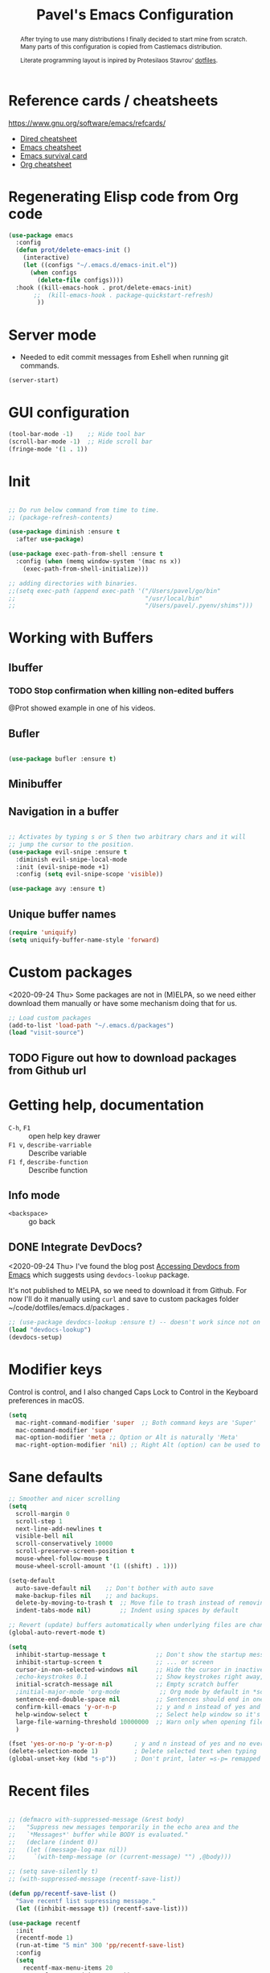 #+TITLE: Pavel's Emacs Configuration
#+CATEGORY: emacs
#+OPTIONS: toc:nil num:3 H:4 ^:nil pri:t
#+HTML_HEAD: <link rel="stylesheet" type="text/css" href="org.css"/>

#+begin_abstract
After trying to use many distributions I finally decided to start mine
from scratch. Many parts of this configuration is copied from
Castlemacs distribution.

Literate programming layout is inpired by Protesilaos Stavrou' [[https://gitlab.com/protesilaos/dotfiles/-/blob/master/emacs/.emacs.d/][dotfiles]].
#+end_abstract


#+TOC: headlines 2

* Reference cards / cheatsheets

https://www.gnu.org/software/emacs/refcards/

- [[https://www.gnu.org/software/emacs/refcards/pdf/dired-ref.pdf][Dired cheatsheet]]
- [[https://www.gnu.org/software/emacs/refcards/pdf/refcard.pdf][Emacs cheatsheet]]
- [[https://www.gnu.org/software/emacs/refcards/pdf/survival.pdf][Emacs survival card]]
- [[https://www.gnu.org/software/emacs/refcards/pdf/orgcard.pdf][Org cheatsheet]]

* Regenerating Elisp code from Org code
#+begin_src emacs-lisp
(use-package emacs
  :config
  (defun prot/delete-emacs-init ()
    (interactive)
    (let ((configs "~/.emacs.d/emacs-init.el"))
      (when configs
        (delete-file configs))))
  :hook ((kill-emacs-hook . prot/delete-emacs-init)
       ;;  (kill-emacs-hook . package-quickstart-refresh)
        ))
#+end_src

* Server mode
- Needed to edit commit messages from Eshell when running git commands.

#+begin_src emacs-lisp
  (server-start)
#+end_src
* GUI configuration
#+begin_src emacs-lisp
(tool-bar-mode -1)    ;; Hide tool bar
(scroll-bar-mode -1)  ;; Hide scroll bar
(fringe-mode '(1 . 1))
#+end_src

* Init
#+begin_src emacs-lisp

;; Do run below command from time to time.
;; (package-refresh-contents)

(use-package diminish :ensure t
  :after use-package)

(use-package exec-path-from-shell :ensure t
  :config (when (memq window-system '(mac ns x))
    (exec-path-from-shell-initialize)))

;; adding directories with binaries.
;;(setq exec-path (append exec-path '("/Users/pavel/go/bin"
;;                                    "/usr/local/bin"
;;                                    "/Users/pavel/.pyenv/shims")))
#+end_src

* Working with Buffers
** Ibuffer
*** TODO Stop confirmation when killing non-edited buffers
@Prot showed example in one of his videos.
** Bufler
#+begin_src emacs-lisp

(use-package bufler :ensure t)

#+end_src

** Minibuffer

** Navigation in a buffer
#+begin_src emacs-lisp

;; Activates by typing s or S then two arbitrary chars and it will
;; jump the cursor to the position.
(use-package evil-snipe :ensure t
  :diminish evil-snipe-local-mode
  :init (evil-snipe-mode +1)
  :config (setq evil-snipe-scope 'visible))

(use-package avy :ensure t)
#+end_src

** Unique buffer names

#+begin_src emacs-lisp
(require 'uniquify)
(setq uniquify-buffer-name-style 'forward)
#+end_src

* Custom packages
<2020-09-24 Thu>
Some packages are not in (M)ELPA, so we need either download them manually
or have some mechanism doing that for us.

#+begin_src  emacs-lisp
;; Load custom packages
(add-to-list 'load-path "~/.emacs.d/packages")
(load "visit-source")
#+end_src

** TODO Figure out how to download packages from Github url

* Getting help, documentation
- =C-h=, =F1= :: open help key drawer
- =F1 v=, =describe-varriable= :: Describe variable
- =F1 f=, =describe-function= :: Describe function

** Info mode
- =<backspace>= :: go back

** DONE Integrate DevDocs?
CLOSED: [2020-09-24 Thu 11:51]
:PROPERTIES:
:CREATED:  [2020-09-24 Thu 09:53]
:END:
:LOGBOOK:
CLOCK: [2020-09-24 Thu 09:15]--[2020-09-24 Thu 10:15] =>  1:00
:END:
<2020-09-24 Thu>
I've found the blog post [[https://scripter.co/accessing-devdocs-from-emacs/][Accessing Devdocs from Emacs]] which suggests
using =devdocs-lookup= package.

It's not published to MELPA, so we need to download it from Github. For now I'll do it manually using =curl=
and save to custom packages folder ~/code/dotfiles/emacs.d/packages .

#+begin_src emacs-lisp
;; (use-package devdocs-lookup :ensure t) -- doesn't work since not on MELPA
(load "devdocs-lookup")
(devdocs-setup)
#+end_src

* Modifier keys
Control is control, and I also changed Caps Lock to Control in the
Keyboard preferences in macOS.

#+begin_src emacs-lisp
(setq
  mac-right-command-modifier 'super  ;; Both command keys are 'Super'
  mac-command-modifier 'super
  mac-option-modifier 'meta ;; Option or Alt is naturally 'Meta'
  mac-right-option-modifier 'nil) ;; Right Alt (option) can be used to enter symbols like em dashes '—' and euros '€' and stuff.

#+end_src

* Sane defaults

#+begin_src emacs-lisp
;; Smoother and nicer scrolling
(setq
  scroll-margin 0
  scroll-step 1
  next-line-add-newlines t
  visible-bell nil
  scroll-conservatively 10000
  scroll-preserve-screen-position t
  mouse-wheel-follow-mouse t
  mouse-wheel-scroll-amount '(1 ((shift) . 1)))

(setq-default
  auto-save-default nil    ;; Don't bother with auto save
  make-backup-files nil    ;; and backups.
  delete-by-moving-to-trash t  ;; Move file to trash instead of removing.
  indent-tabs-mode nil)        ;; Indent using spaces by default

;; Revert (update) buffers automatically when underlying files are changed externally.
(global-auto-revert-mode t)

(setq
  inhibit-startup-message t              ;; Don't show the startup message...
  inhibit-startup-screen t               ;; ... or screen
  cursor-in-non-selected-windows nil     ;; Hide the cursor in inactive windows
  ;echo-keystrokes 0.1                   ;; Show keystrokes right away, don't show the message in the scratch buffer
  initial-scratch-message nil            ;; Empty scratch buffer
  ;initial-major-mode 'org-mode           ;; Org mode by default in *scratch* buffer
  sentence-end-double-space nil          ;; Sentences should end in one space
  confirm-kill-emacs 'y-or-n-p           ;; y and n instead of yes and no when quitting
  help-window-select t                   ;; Select help window so it's easy to quit it with 'q'
  large-file-warning-threshold 10000000  ;; Warn only when opening files bigger than 10MB
  )

(fset 'yes-or-no-p 'y-or-n-p)      ; y and n instead of yes and no everywhere else
(delete-selection-mode 1)          ; Delete selected text when typing
(global-unset-key (kbd "s-p"))     ; Don't print, later =s-p= remapped to open files in the project

#+end_src

* Recent files
#+begin_src emacs-lisp

;; (defmacro with-suppressed-message (&rest body)
;;   "Suppress new messages temporarily in the echo area and the
;;   `*Messages*' buffer while BODY is evaluated."
;;   (declare (indent 0))
;;   (let ((message-log-max nil))
;;     `(with-temp-message (or (current-message) "") ,@body)))

;; (setq save-silently t)
;; (with-suppressed-message (recentf-save-list))

(defun pp/recentf-save-list ()
  "Save recentf list supressing message."
  (let ((inhibit-message t)) (recentf-save-list)))

(use-package recentf
  :init
  (recentf-mode 1)
  (run-at-time "5 min" 300 'pp/recentf-save-list)
  :config
  (setq
    recentf-max-menu-items 20
    recentf-max-saved-items 1000))
#+end_src

** Opening files
I use =pp/visit-or-open= function, bound to =s-o= globally.

#+begin_src emacs-lisp
(defun pp/visit-or-open ()
  "Try to 'visit-source', if fail, then fallback to 'find-file'."
  (interactive)
  (or
    (visit-source)
    (counsel-find-file)))
#+end_src

*** TODO Remove trailing dot from text under cursor before trying to =visit-source=

Acceptance: having cursor above ~/repos/dotfiles/emacs.d/packages.
should open the folder in Dired.

Maybe also don't take into account other Org-related markup, like
=./filename.txt=.

* Working with lists and hash-maps
#+begin_src emacs-lisp
(use-package dash :ensure t)
#+end_src

* Clipboard / Copy / Yank / Paste / Delete
<2020-11-22 Sun>

Shortcuts:

- =C-y= :: yank – paste from Emacs' clipboard


#+begin_src emacs-lisp
;; We need Emacs kill ring and system clipboard to be
;; independent. Simpleclip is the solution to that.
(use-package simpleclip :ensure t
  :init (simpleclip-mode 1))

(defun pp/copy-file-name-to-clipboard ()
  "Copy the current buffer file name to the clipboard."
  (interactive)
  (let ((filename (if (equal major-mode 'dired-mode)
                      default-directory
                      (file-name-nondirectory (buffer-file-name)))))
    (when filename
      (simpleclip-set-contents filename)
      (message "Copied buffer file name '%s' to the clipboard." filename))))

(defun pp/copy-file-path-to-clipboard ()
  "Copy the current buffer file path to the clipboard."
  (interactive)
  (let ((filepath (if (equal major-mode 'dired-mode)
                      default-directory
                      (buffer-file-name))))
    (when filepath
      (simpleclip-set-contents filepath)
      (message "Copied buffer file path '%s' to the clipboard." filepath))))
#+end_src

* Calendar

https://www.emacswiki.org/emacs/CalendarLocalization

#+begin_src emacs-lisp

(setq calendar-week-start-day 1)

#+end_src

* Working with text
** Google Translate
<2020-11-19 Thu>
- =go-translate= - for translating word under cursor (with prompt)
- =C-n=, =C-p= - to change language sequences when prompted
#+begin_src emacs-lisp
(use-package go-translate :ensure t
  :config
  (setq go-translate-local-language "en"
        go-translate-target-language "ru"
        go-translate-extra-directions '(("nl" . "en"))))
#+end_src

** Text Editing
- =fill-paragraph=, =M-q= - wraps long-lined paragraph at 80 points
- =transpose-word=, =M-t= - moves word under cursor to the right,
  respecting non-word symbolñs

#+begin_src emacs-lisp

;; Expand-region allows to gradually expand selection inside words,
;; sentences, expressions, etc.
(use-package expand-region :ensure t)

;; Move-text lines around with meta-up/down.
(use-package move-text :ensure t)

;; Wrap text, surround text, surround quotes.
(use-package wrap-region :ensure t)
#+end_src

** Join lines
<2020-09-24 Thu>

Usually I just use =J= (=evil-join=), but if I need to wrap each line into quote,
this is the helper function.

#+begin_src emacs-lisp
(defun pp/arrayify (start end quote)
  "Join lines from START to END, surrounding each line with QUOTE.

Source: https://news.ycombinator.com/item?id=22131815"
  (interactive "r\nMQuote: ")
  (let ((insertion
         (mapconcat
          (lambda (x) (format "%s%s%s" quote x quote))
          (split-string (buffer-substring start end)) ", ")))
    (delete-region start end)
    (insert insertion)))
#+end_src

** Wrap lines on a screen, visual line mode

#+begin_example
(visual-line-mode 1)
#+end_example

* File management / Dired                                             :Dired:

[[https://www.gnu.org/software/emacs/refcards/pdf/dired-ref.pdf][Cheatsheet]]

#+begin_src emacs-lisp
(defun pp/dired-sidebar-view-file ()
  "Open file under cursor then switch back to dired-sidebar."
  (interactive)
  (dired-sidebar-find-file)
  (dired-sidebar-jump-to-sidebar))

(defun pp/dired-hook ()
  "Hook for 'dired'."
  (all-the-icons-dired-mode)
  (unless (file-remote-p default-directory)
    (auto-revert-mode)))

(use-package dired-single :ensure t)

(use-package dired
  :init
    (put 'dired-find-alternate-file 'disabled nil)
  :hook (dired-mode-hook . pp/dired-hook)
  :bind (:map dired-mode-map
              (("RET" . dired-single-buffer)
               ("DEL" . dired-single-up-directory)
               ("s" . evil-snipe-s)
               ("S" . evil-snipe-S))))

(use-package dired-sidebar :ensure t
  :commands dired-sidebar-toggle-sidebar)

(use-package all-the-icons-dired :ensure t
  :diminish)

(use-package treemacs :ensure t)


;; Delete trailing spaces and add new line in the end of a file on save.
(add-hook 'before-save-hook 'delete-trailing-whitespace)
(setq require-final-newline t)
#+end_src

* Undo and redo
#+begin_src emacs-lisp
;; Linear undo and redo.
(use-package undo-tree :ensure t
  :diminish undo-tree-mode
  :init
  (progn
    (global-undo-tree-mode)
    (setq undo-tree-history-directory-alist '(("." . "~/.emacs.d/tmp/undo"))
          undo-tree-auto-save-history nil
          undo-tree-visualizer-timestamps t
          undo-tree-visualizer-diff t
          undo-tree-limit 1000000)
    (setq-default undo-limit 1000000)))

#+end_src

* Visuals
#+begin_src emacs-lisp
(use-package highlight-indent-guides :ensure t
  :config
  (setq highlight-indent-guides-method 'character))

(global-hl-line-mode -1)

(use-package all-the-icons :ensure t)
#+end_src

* Automatic Dark Mode in macOS

#+begin_src emacs-lisp
;; ;; emacs-mac-port does have this built-in.
;; ;; emacs-plus doesn't, so as a workaround there's a package 'auto-dark-emacs.el
;; ;; doing this.
;; (if (and (version<= "27.0" emacs-version)
;;       (version< emacs-version "28.0"))
;;     (require 'auto-dark-emacs))
#+end_src

* Mode line, mode-line, Status Bar
[[http://ergoemacs.org/emacs/modernization_mode_line.html][Xah Lee's post on Mode line.]]

#+begin_src emacs-lisp
;; (use-package smart-mode-line :ensure t
;;   :config
;;   (setq sml/theme 'light
;;         sml/name-width 40
;;         sml/mode-width 'full
;;         sml/no-confirm-load-theme t
;;         sml/not-modified-char " "
;;         sml/numbers-separator "")
;;   (add-to-list 'sml/replacer-regexp-list '("^~/go/src/github.com/FindHotel/" ":GoFH:") t)
;;   (add-to-list 'sml/replacer-regexp-list '("^~/repos/dotfiles/emacs.d/" ":ED:") t)
;;   (sml/setup))

;; (use-package mood-line
;;   :config
;;     (mood-line-mode 1))

;; (use-package doom-modeline
;;   :ensure t
;;   :init (doom-modeline-mode 1)
;;   :config
;;   (setq doom-modeline-minor-modes nil
;;         doom-modeline-height 0 ;; uses actual height of chars
;;         doom-modeline-bar-width 1
;;         doom-modeline-enable-word-count t
;;         doom-modeline-buffer-encoding nil))

;; (use-package ns-auto-titlebar
;;  :config
 ;;   (when (eq system-type 'darwin) (ns-auto-titlebar-mode)))

;; Hide minor modes from modeline.
(use-package rich-minority :ensure t
  :config
    (add-to-list 'rm-blacklist " $") ;; rich-minority itself
    (add-to-list 'rm-blacklist " WE")
    (add-to-list 'rm-blacklist " Ind")  ;; org-indent-mode
    (add-to-list 'rm-blacklist " ElDoc") ;; Emacs Lisp documentation
    (add-to-list 'rm-blacklist " fix")  ;; eslintd-fix-mode
    (rich-minority-mode))

(setq-default echo-bell-background "Gray")
(load "echo-bell")
(echo-bell-mode)

#+end_src

#+begin_example emacs-lisp

(message mode-name)

(message mode-line-modes)

#+end_example

*** TODO mode-line resets when locally
For some reason mode-line turns to contain only buffer name
after some time, probably some package/mode sets it.
The example below resets it to default original value.

I was suspecting that this happens when I open a Go file, probably
something with go-mode-hook.

Can't reproduce on a fresh opened Emacs.

Now I suspect eglot.

#+begin_example emacs-lisp
(describe-variable 'mode-line-format)

(setq-default mode-line-format
  '("%e" mode-line-front-space
    mode-line-mule-info mode-line-client mode-line-modified
    mode-line-remote mode-line-frame-identification
    mode-line-buffer-identification " " mode-line-position
    evil-mode-line-tag (vc-mode vc-mode)
    "  " mode-line-modes mode-line-misc-info mode-line-end-spaces))
#+end_example

#+begin_src emacs-lisp
(defun pp/reset-mode-line-format ()
  (interactive)
  (kill-local-variable 'mode-line-format))

(defun pp/toggle-hide-mode-line ()
  "Toggle mode-line visibility in current buffer.
Source: https://gist.github.com/rnkn/a522429ed7e784ae091b8760f416ecf8"
  (interactive)
  (if mode-line-format
      (setq-local mode-line-format nil)
    (kill-local-variable 'mode-line-format)))
#+end_src

* Font
#+begin_src emacs-lisp
(defun pp/set-font (font size)
  "Use FONT with SIZE if it's present in the system."
 (when (member font (font-family-list))
  (set-face-attribute 'default nil :font (format "%s %d" font size))))

;; (pp/set-font "JetBrains Mono" 12)
(pp/set-font "PragmataPro" 14)
#+end_src

* Color themes
#+begin_src emacs-lisp
(defun pp/disable-all-themes ()
  "Disable all custom enabled themes.
Found on http://www.greghendershott.com/2017/02/emacs-themes.html."
  (interactive)
  (mapc #'disable-theme custom-enabled-themes))

(defun pp/load-theme (theme)
  "Load THEME as current theme."
  (interactive "stheme: ")
  (pp/disable-all-themes)
  (load-theme theme t)
  (pp/set-font "PragmataPro" 14))

(setq-default line-spacing 2)

;; (use-package ayu-theme)
;; (use-package solarized-theme)
;; (use-package doom-themes)
;; (use-package ample-theme)
;; (use-package quasi-monochrome-theme)
;; (use-package monochrome-theme)
;; (use-package modus-operandi-theme :ensure t)
;; (use-package modus-vivendi-theme :ensure t)
;; (use-package faff-theme :ensure t)

;; 256 colors in term
(use-package eterm-256color
  :hook (term-mode-hook . eterm-256color-mode))

(blink-cursor-mode 0) ;; disable blinking cursor
#+end_src

#+begin_example emacs-lisp
;; light themes
(pp/load-theme 'leuven)
(pp/load-theme 'tsdh-light)
(pp/load-theme 'monochrome-bright)
(progn
  (setq modus-operandi-theme-no-mixed-fonts t)
  (pp/load-theme 'modus-operandi))
(pp/load-theme 'whiteboard)

;; sepia themes
(pp/load-theme 'faff)

;; dark themes
(pp/load-theme 'ayu-dark) ;; favourite dark theme
(pp/load-theme 'wombat)
(pp/load-theme 'tsdh-dark)
(pp/load-theme 'ayu-grey)
(pp/load-theme 'monochrome)
(pp/load-theme 'quasi-monochrome)
(progn
  (setq modus-vivendi-theme-no-mixed-fonts t)
  (pp/load-theme 'modus-vivendi))
(pp/load-theme 'ample)
(pp/load-theme 'ample-flat)
#+end_example

#+begin_example emacs-lisp
(setq-default header-line-format
              (list
               "  "
               '(:eval (let ((name (buffer-name)))
                         (cond ((not buffer-file-truename)
                                (propertize name 'face 'bold))
                               ((equal name (file-name-nondirectory buffer-file-truename))
                                (concat (propertize
                                         (f-filename buffer-file-truename)
                                         'face 'bold)
                                        " "
                                        (f-dirname buffer-file-truename)
                                        "/…"))
                               (t
                                (concat (propertize name 'face 'bold)
                                        " "
                                        buffer-file-truename)))))

               ;; Right aligned
               '(:eval (let* ((right-text (format-mode-line mode-name)))
                         (concat (propertize
                                  " " 'display
                                  `((space :align-to (- (+ right right-fringe right-margin)
                                                        ,(+ 3 (string-width right-text))))))
                                 right-text)))))
#+end_example
* Line numbers
#+begin_src emacs-lisp

(defun pp/line-numbers-on ()
  "Turn on showing line numbers."
  (interactive)
  (setq display-line-numbers 'relative))

(defun pp/line-numbers-off ()
  "Turn on showing line numbers."
  (interactive)
  (setq display-line-numbers nil))

(add-hook 'text-mode-hook #'pp/line-numbers-on)
(add-hook 'prog-mode-hook #'pp/line-numbers-on)
(add-hook 'org-mode-hook #'pp/line-numbers-off)
#+end_src

* Keybindings
#+begin_src emacs-lisp

;; Use ESC as universal get me out of here command
(define-key key-translation-map (kbd "ESC") (kbd "C-g"))

(use-package which-key :ensure t
  :diminish which-key-mode
  :config
    (which-key-mode)
    (which-key-setup-side-window-bottom)
    ;;(which-key-setup-side-window-right-bottom)
    (setq which-key-sort-order 'which-key-key-order-alpha
          which-key-idle-delay 0.5))
#+end_src

** General, package for setting keybindings
#+begin_src emacs-lisp
(use-package general :ensure t)

(general-define-key
  ;;"<tab>" 'org-cycle
  "s-s" 'save-buffer
  "s-S" 'write-file              ;; save as
  "s-a" 'mark-whole-buffer       ;; select all
  "s-z" 'undo-tree-undo
  "s-Z" 'undo-tree-redo
  "s-;" 'comment-line
  "s-." 'company-complete
  ;; windows
  "s-1" 'delete-other-windows
  "s-2" 'split-window-below
  "s-3" 'split-window-right
  "s-w" 'delete-window
  ;; going around
  "s-j" 'previous-buffer
  "s-k" 'next-buffer
  "s-b" 'ivy-switch-buffer
  "s-n" 'switch-to-buffer
  "s-t" 'eshell
  "C-s-b" 'ivy-resume  ;; Ctrl+Cmd+B resume whatever Ivy was doing
  "C-s" 'swiper-isearch   ;; Replace ISearch
  "C-;" 'avy-goto-word-1
  ;; smartparens
  "<s-down>" 'sp-down-sexp
  "<s-up>" 'sp-up-sexp
  ;; magit
  "s-g" 'magit-status
  ;; counsel
  "M-x" 'counsel-M-x
  "s-o" 'pp/visit-or-open
  "C-x C-o" 'counsel-find-file
  "s-r" 'counsel-recentf  ; search recently edited files
  ;; projectile
  "s-p" 'project-find-file
  "s-f" 'counsel-projectile-rg ;; fuzzy search in the current project
  ; "C-s-p" 'projectile-command-map ; never used it so turned off
  ;; function keys
  "<f5>" 'deadgrep
  "<f6>" 'flymake-show-diagnostics-buffer
  "<f8>" 'dired-sidebar-toggle-sidebar
  ;; text manipulation
  "s-'" 'er/expand-region
  "s-\"" 'er/contract-region
  "<M-up>" 'move-text-up
  "<M-down>" 'move-text-down)

(general-define-key
 :states '(normal)
 "C-k" 'evil-scroll-up
 "C-j" 'evil-scroll-down
 "*" 'swiper-thing-at-point)

(general-define-key :states '(normal) :prefix "SPC"
  "SPC" 'counsel-M-x
  "1" 'pp/switch-to-scratch-buffer
  "2" 'lispy-arglist-inline
  "a" 'org-agenda
  "," 'org-insert-structure-template
  "[" 'flymake-goto-previous-error
  "]" 'flymake-goto-next-error
  "d" 'counsel-projectile-find-dir
  "j" 'dired-jump
  "k" 'kill-this-buffer
  "n" 'deft ; mnemonics - notes
  "p" 'counsel-projectile-switch-project
  "h" 'highlight-symbol ; mnemonics - highlight
  "l" 'lispy-mode
  "w" 'visual-line-mode
  "t" 'projectile-test-project)

(general-define-key :states '(visual)
 "SPC" 'er/expand-region
 "DEL" 'er/contract-region)

(general-define-key :states '(insert)
  "C-a" 'beginning-of-line
  "C-e" 'end-of-line
  "C-n" 'next-line
  "C-p" 'previous-line)
#+end_src

** Commenting/uncommenting

- =M-;=, =comment-dwim= :: in Command mode will add comment to the end of line, in Visual mode will comment the whole line
- =C-x C-;=, =s-;=, =comment-line= :: will comment the whole line, but works strange in Org Babel

Good description in http://ergoemacs.org/misc/emacs_comment-line_vs_comment-dwim.html.

* Moving around
** Evil
#+begin_src emacs-lisp
(use-package evil
  ;; :init (setq evil-want-C-u-scroll t)  ;; I'm using C-u as universal argument instead.
  :config
  (evil-set-undo-system 'undo-tree) ;; Evil made undo-tree optional, I'm setting it back here. Source: https://github.com/syl20bnr/spacemacs/issues/14036
  (evil-mode 1))

(use-package evil-surround :ensure t
  :config
  (global-evil-surround-mode 1))
#+end_src

- [[https://wikemacs.org/index.php/Evil#Enter_an_emacs_mode_in_a_given_state][Enter an Emacs mode in a given state]]

** Xah Fly Keys
#+begin_src emacs-lisp
(use-package xah-fly-keys
  :commands xah-fly-keys
  :config
    ;; (xah-fly-keys 1)
    (xah-fly-keys-set-layout 'qwerty))
#+end_src

** Moving back
#+begin_src emacs-lisp
(use-package goto-last-change
  :ensure
  :bind ("<s-backspace>" . goto-last-change))
#+end_src
* Window management
#+begin_src emacs-lisp
(setq
   split-height-threshold 80
   split-width-threshold 160)
#+end_src

* Project management
#+begin_src emacs-lisp
(use-package projectile :ensure t
  :config
    (setq projectile-git-submodule-command "")
    (setq projectile-mode-line-function '(lambda () (format " #%s" (projectile-project-name))))
    (projectile-mode +1))
#+end_src

* Ivy, a generic completion mechanism
#+begin_src emacs-lisp
(use-package ivy :ensure t
  :diminish (ivy-mode . "")  ;; don't show Ivy in minor mode list
  :init (ivy-mode 1)
  :config (setq
           ivy-use-virtual-buffers t ;; show bookmarks and recent files in buffer list
           ivy-count-format "%d/%d "
    enable-recursive-minibuffers t))

;; Turns Ivy a bit more friendly by adding information to ivy buffers,
;; e.g. description of commands in M-x, meta info when switching
;; buffers, etc.
(use-package ivy-rich :ensure t
  :init (ivy-rich-mode 1)
  :config (setq ivy-rich-path-style 'abbrev)) ;; replace “/home/username” with “~”
#+end_src

** TODO Home directory abbreviation doesn't work with =councel-recentf=
<2020-11-20 Fri>

* Swiper, an Ivy-enhanced alternative to isearch
#+begin_src emacs-lisp
(use-package swiper :ensure t)
#+end_src

* Counsel, a collection of Ivy-enhanced versions of common commands

#+begin_src emacs-lisp
(use-package counsel :ensure t)

;; Integrate Projectile with Counsel
(use-package counsel-projectile :ensure t
  :init (counsel-projectile-mode 1)
  :config (setq projectile-completion-system 'ivy)) ;; Use Ivy in Projectile
#+end_src

Counsel [[https://www.reddit.com/r/emacs/comments/ar4yxd/is_there_a_way_to_make_counselmx_remember_last/egl1xw3/][uses]] =smex= for showing recently used interactive functions in
=counsel-M-x=.

#+begin_src emacs-lisp
(use-package smex :ensure t
  :after counsel)
#+end_src


These were bindings for counsel, but I never used those hence removed.
#+begin_example emacs-lisp
:bind
  (("M-y" . counsel-yank-pop)
   :map ivy-minibuffer-map
   ("M-y" . ivy-next-line))
#+end_example

* git, version control system
#+begin_src emacs-lisp
(use-package magit :ensure t
  :hook (magit-mode-hook . turn-off-evil-snipe-override-mode))

(use-package forge :ensure t
  :after magit)

(use-package ghub :ensure t
  :after magit)

(use-package git-gutter :ensure t
  :diminish
  :init (global-git-gutter-mode 't)
  :config
    (custom-set-variables
      '(git-gutter:modified-sign "~") ;; two space
      '(git-gutter:added-sign "+")    ;; multiple character is OK
      '(git-gutter:deleted-sign "-"))
    (set-face-background 'git-gutter:modified "purple")   ;; background color
    (set-face-background 'git-gutter:added "green")
    (set-face-background 'git-gutter:deleted "red")
    (set-face-foreground 'git-gutter:added "white")
    (set-face-foreground 'git-gutter:deleted "white"))
#+end_src

#+begin_example emacs-lisp
(forge-pull)
(ghub-request "GET" "/user")
#+end_example

* Code completion
#+begin_src emacs-lisp
(use-package company :ensure t
  :diminish
  :hook (prog-mode-hook . company-mode))
#+end_src

* Org-mode                                                          :OrgMode:
- [[https://www.gnu.org/software/emacs/refcards/pdf/orgcard.pdf][Org cheatsheet]]

Useful keybindings:
- =C-c C-l=, =org-insert-link= :: if on url - uses it and prompts for description. [[https://orgmode.org/manual/Handling-Links.html#Handling-Links][Docs]]

#+begin_example emacs-lisp
(describe-variable 'org-version)
#+end_example

#+begin_src emacs-lisp
(use-package org
  :config
  (setq
   org-startup-indented t
   org-src-tab-acts-natively t
   org-src-preserve-indentation t
   org-src-fontify-natively t
   org-log-into-drawer t
   org-log-done 'time
   org-support-shift-select t
   org-directory "~/Documents/Notes"
   org-agenda-files '("~/Documents/Notes/pavel.org"
                      "~/.emacs.d/emacs-init.org"
                      "~/Documents/Projects/Blog/Clojure.org"
                      "~/code/fh/search-api/README.org"
                      "~/code/fh/hotel-explorer/README.org"
                      "~/Documents/FindHotel/fh.org")))

(use-package org-bullets :ensure t
  :hook (org-mode-hook . org-bullets-mode))

#+end_src


** Org-babel, Babel, Org Babel                                    :OrgBabel:



For literate programming in Org-mode files.

- =<s-TAB= :: start source block
- =<e-TAB= :: start example block
- =C-c C-c= :: execute block
- =C-c '= :: edit this block in a separate buffer

#+begin_src emacs-lisp
(org-babel-do-load-languages
 'org-babel-load-languages
 '((clojure . t)
   (emacs-lisp . t)
   (shell . t)
   (calc . t)))
#+end_src

<2020-11-23 Mon>

Babel enables literate programming in Org Mode.

#+begin_src emacs-lisp
(setq-default org-confirm-babel-evaluate nil)

(org-babel-do-load-languages
 'org-babel-load-languages
 '((restclient . t)))
#+end_src

*** TODO Setup org-mode-babel for sql files
- Should be able to run SQL in Snowflake

*** DONE Setup org-mode-babel for shell
CLOSED: [2020-09-21 Mon 23:02]

#+begin_src sh
ls ~
#+end_src

#+RESULTS:
| Applications  |
| Desktop       |
| DockerDesktop |
| Documents     |
| Downloads     |
| Library       |
| Movies        |
| Music         |
| Pictures      |
| Projects      |
| Public        |
| fh            |
| go            |
| repos         |

*** TODO Setup org-mode-babel for clojure

#+begin_src clojure
(+ 2 3)

(defn foo [x] x)
#+end_src

*** Example blocks

#+begin_src shell :eval yes :results verbatim :cache yes
printf "Please wait (this can take a while)...\n"
sleep 5
printf "Done!\n"
#+end_src

#+RESULTS[9c49a4c4bceaab737086d07a2ebb9f8e0a0a3125]:
: Please wait (this can take a while)...
: Done!
*** TODO Try ob-async
Asynchronous src_block execution for org-babel
https://github.com/astahlman/ob-async
*** How to insert source code block?
<2020-01-24 Fri>

https://emacs.stackexchange.com/a/19946

- In Org Mode prior to 9.2 :: Insert =<s= and press =TAB=
- After 9.2 :: =C-c C-,=

After upgrading to Emacs 27.1 =<s= and =<e= expansions stopped
working, the new shortcut is =C-c C-,= To get =<s= and =<e= working,
[[https://emacs.stackexchange.com/a/46992][this answer]] on SO suggests using the following snippet.

#+begin_src emacs-lisp
(require 'org-tempo)
; (add-to-list 'org-modules 'org-tempo)
#+end_src

but for some reason it didn't work for me, so I stick with =C-c C-,=
and also bind it to =SPC ,= in Evil Normal mode. As of
[2020-11-23 Mon] =<s= works again.


** Org-agenda, Ora Agenda                                        :OrgAgenda:
:PROPERTIES:
:CATEGORY: til
:CREATED:  [2020-10-05 Mon 09:38]
:END:
<2020-10-05 Mon>

To setup category either add =#+CATEGORY= to the file or use
=CATEGORY= property of an item. To setup a property use
=org-set-property=.
*** DONE How to split agenda vertically?
CLOSED: [2020-01-24 Fri 14:04]
:LOGBOOK:
- State "DONE"       from              [2020-01-24 Fri 14:04]
:END:
<2020-01-24 Fri>

There is such configuration from Castlemacs which did that damage:
#+begin_example elisp
;; This is rather radical, but saves from a lot of pain in the ass.
;; When split is automatic, always split windows vertically
(setq split-height-threshold 0)
(setq split-width-threshold nil)
#+end_example

https://emacs.stackexchange.com/questions/39034/prefer-vertical-splits-over-horizontal-ones
https://www.gnu.org/software/emacs/manual/html_node/eintr/See-variable-current-value.html
*** TODO Alphapapa published org-super-agenda package to bring it to the next level
<2020-11-22 Sun>
https://github.com/alphapapa/org-super-agenda
https://www.reddit.com/r/emacs/comments/jy87i3/ann_orgsuperagenda_12_released/



** DONE How to automatically add creation metadata timestamp to Org-mode entry?
CLOSED: [2020-09-24 Thu 09:51]
:PROPERTIES:
:CREATED:  [2020-09-24 Thu 09:50]
:END:
<2020-09-24 Thu>

Links:
- https://orgmode.org/manual/Creating-Timestamps.html
- https://stackoverflow.com/questions/12262220/add-created-date-property-to-todos-in-org-mode

Use =org-expiry-insert-created= function.

#+begin_example emacs-lisp
(load "org-expiry")
(setq
  org-expiry-created-property-name "CREATED" ; Name of property when an item is created
  org-expiry-inactive-timestamps   t         ; Don't have everything in the agenda view
)
#+end_example

** DONE Saving of fh.org (272K) takes significant time
CLOSED: [2020-11-13 Fri 23:25]
<2020-11-01 Sun>

The problem was in =undo-tree= mode which overtime grew significant
amount of undo changes.

* Outline-mode - folding and unfolding in Org-mode style

#+begin_src emacs-lisp

;; (use-package outshine :ensure t) - way too complex

;; (use-package outline-magic :ensure t) - use org-cycle instead
;;  :config (setq-default outline-promotion-headings '("# * " "# ** " "# *** ")))

(setq-default outline-regexp "[*#]+")

(use-package emacs
  :config
  (defun pp/outline-minor-mode-hook ()
     (general-define-key :keymaps 'local
       "<tab>" 'org-cycle))
  (add-hook 'outline-minor-mode-hook #'pp/outline-minor-mode-hook))

#+end_src

#+begin_example emacs-lisp
(describe-variable 'outline-promotion-headings)
#+end_example
* Eshell

*Links*
- https://ambrevar.xyz/emacs-eshell/
- https://www.reddit.com/r/emacs/comments/6y3q4k/yes_eshell_is_my_main_shell/

#+begin_src emacs-lisp

(defun pp/eshell-prompt-function ()
  "Eshell prompt function."
  (format "%s\nλ " (abbreviate-file-name (eshell/pwd))))

(use-package eshell
  :config
  (setq-default eshell-history-size 100000
                eshell-prompt-regexp "^λ "
                eshell-prompt-function #'pp/eshell-prompt-function))

(defun pp/eshell-mode-hook ()
  "Eshell mode hook."
  (require 'eshell-z))

(use-package eshell-z :ensure t
  :hook (eshell-mode-hook . pp/eshell-mode-hook))

(defun eshell-new ()
  "Open a new instance of eshell."
  (interactive)
  (eshell 'N))

(use-package eshell-syntax-highlighting :ensure t
  :after esh-mode
  :config
  ;; Disable in all Eshell buffers by default.
  (eshell-syntax-highlighting-global-mode -1))
#+end_src

#+begin_example emacs-lisp
  (eshell-syntax-highlighting-global-mode -1)

  (eshell-syntax-highlighting-global-mode +1)
#+end_example

** How to open a file in emacs?
find-file <filename> => (find-file "<filename>")

** Setting environment variables

#+begin_src emacs-lisp
(setenv "SNOWSQL_ACCOUNT" "some-value.eu-west-1")
#+end_src

* restclient, major mode for sending HTTP requests
Although now I try to use Babashka instead.

Another alternative - Elisp package https://github.com/tkf/emacs-request.

#+begin_src emacs-lisp
(use-package restclient
  :mode (("\\.http\\'" . restclient-mode)))

(use-package ob-restclient :ensure t) ;; support in org-babel

;(load "restclient-jq") - haven't manage to make it working, using Clojure instead for dealing with JSON
#+end_src

* AnyBar, show circle indicator in macOS menu
#+begin_src emacs-lisp
(use-package anybar :ensure t)
#+end_src

* Searching in multiple files

grep / ripgrep / ag / ack / pt

#+begin_src emacs-lisp
(defun pp/deadgrep-view-file ()
  "View result under cursor in other window."
  (interactive)
  (deadgrep-visit-result-other-window)
  (other-window 1))

(use-package deadgrep :ensure t
  :bind (:map deadgrep-mode-map
              ("v" . pp/deadgrep-view-file)))
;; TODO: maybe setup next-error-follow-minor-mode as a hook?
#+end_src

* Formatting code
#+begin_src emacs-lisp
(use-package format-all :ensure t)
#+end_src

** Lispy - working with lisp s-expressions
Useful keybindings in Lispy:
- =S=, =lispy-stringify= :: turn s-expr to string, useful fur turning JSON to string

- =C-u "= :: when inside quote string - unquote
- =C-8= :: lispy-parens-down

- =C-2=, =SPC-2=, =lispy-arglist-inline= :: C-2 doesn't work, so I bound it to =SPC-2=

- =G=, =special-lispy-goto-local :: go to local def
- =M=.= :: go to symbol definition

- =d= :: go to other side of sexp

- =C-,= :: lispy-kill-at-point
- =m= :: mark current sexp, alternative to evil's =%=

Avy-based movements, work in a current sexp
- =a= :: starts avy to go to symbol and mark it
- =H= :: starts avy to replace symbol

[[https://github.com/r-darwish/.emacs.site.d/blob/8e565d29b50724dbe9cf973f4acd2faf526bccc5/config.el#L26][Example configuration with keybindings.]]

#+begin_src emacs-lisp
(defun pp/lispy-mode-hook ()
  "Turn on lispy, turn off evil-mode locally."
  (interactive)
  (lispy-mode 1))

(use-package lispy :ensure t
  :hook ((emacs-lisp-mode-hook . pp/lispy-mode-hook)
         (clojure-mode-hook . pp/lispy-mode-hook))
  :config (setq lispy-compat '(edebug cider)))
#+end_src
** Dealing with pairs - smartparens
Turning off smartparens to not interact with lispy.

#+begin_src emacs-lisp

;;(use-package smartparens :ensure t
;;  :diminish
;;  :config
;;    (smartparens-global-mode))

#+end_src

** TODO Setup sql formatting

Mandatory:
- =format-all-buffer= should be able to invoke it
- Need to process multiple SQL statements in a file
- Static binary (go?), so no python dependencies
- Good defaults

Nice to have:
- Should understand templating (highly unlekely)

* Colors in compilation buffers
#+begin_src emacs-lisp

(add-hook 'compilation-mode-hook 'ansi-color-for-comint-mode-on)
(add-to-list 'comint-output-filter-functions 'ansi-color-process-output)

(defun pp/colorize-buffer ()
  "Replace ANSI color sequences with actual colors in current buffer.
Source: https://lists.gnu.org/archive/html/help-gnu-emacs/2013-10/msg00229.html"
  (interactive)
  (read-only-mode -1)
  (ansi-color-apply-on-region (point-min) (point-max))
  (read-only-mode +1))

(add-hook 'compilation-filter-hook 'pp/colorize-buffer)


#+end_src

* Language Server Protocol, LSP
#+begin_src emacs-lisp
(use-package eglot :ensure t :commands eglot)

(use-package dumb-jump :ensure t)  ;; go to definition
#+end_src

* Error checking
Two main packages providing minor mode for error checks:

- flymake :: built-in into Emacs
- flycheck :: competitor that gained lots of popularity recently

#+begin_src emacs-lisp
(remove-hook 'flymake-diagnostic-functions 'flymake-proc-legacy-flymake)
#+end_src

#+begin_src emacs-lisp
;;(use-package flycheck
;;  :init (global-flycheck-mode))
;; (use-package flymake-easy)
#+end_src

* Elisp
#+begin_src emacs-lisp
(use-package rainbow-delimiters :ensure t
  :hook (prog-mode-hook . rainbow-delimiters-mode))

(show-paren-mode)

(use-package elisp-format :commands elisp-format-region)

(use-package paredit :ensure t
  :diminish)

(add-hook 'emacs-lisp-mode-hook 'flymake-mode)

#+end_src

** Dash - A modern list api for Emacs
https://github.com/magnars/dash.el

#+begin_src emacs-lisp
(use-package dash :ensure t)
#+end_src

#+begin_example emacs-lisp
(-map (lambda (n) (* n n)) '(1 2 3 4))
#+end_example

** S - working with strings
https://github.com/magnars/s.el

#+begin_src emacs-lisp
(use-package s :ensure t)
#+end_src

#+begin_example emacs-lisp
(s-split-words "fooBar")
#+end_example

* Golang
#+begin_src emacs-lisp
(defun pp/go-mode-hook ()
  "Hook for 'go-mode'."
  (add-hook 'before-save-hook 'gofmt-before-save)
  (setq
     tab-width 4
     indent-tabs-mode 1)
  ;; (flymake-mode)
  (general-define-key
     :states '(normal)
     :prefix "g"
     "d" 'xref-find-definitions
     "h" 'godoc-at-point))

(use-package go-mode
  :config
  (setq-default
    gofmt-command "goimports"
    ;; gofmt-args (list "-s")
    )
  :hook (go-mode-hook . pp/go-mode-hook))

(use-package gotest :ensure t
  :config
  (setq-default go-test-args "-timeout 2s"))
#+end_src

* Terraform

Since somewhere in November 2020 resource names started showing in
pink, which I can't distinguish on any background, so I change it to
be the same as resource type.

#+begin_src emacs-lisp
(use-package terraform-mode :ensure t
  :config (setq terraform--resource-name-face 'terraform--resource-type-face)
  :hook (terraform-mode-hook . terraform-format-on-save-mode))
#+end_src

* JSON
#+begin_src emacs-lisp
(defun pp/json-mode-hook ()
  (setq
     tab-width 2
     js-indent-level 2
     indent-tabs-mode nil))

(use-package json-mode :ensure t
  :hook (json-mode-hook . pp/json-mode-hook))
#+end_src

Related:
- https://github.com/p-baleine/jq.el

* YAML
#+begin_src emacs-lisp
(use-package yaml-mode :ensure t)
#+end_src

* Ledger, double-entry plain text accounting system
#+begin_src emacs-lisp
;(use-package ledger-mode :ensure t)
#+end_src

* Clojure
#+begin_src emacs-lisp
(use-package clojure-mode :ensure t
  :config
  (setq clojure-align-forms-automatically t))

(require 'ob-clojure) ;; enable clojure in org-babel
#+end_src

** How to develop in Clojure (CIDER)

CIDER Docs: https://docs.cider.mx/cider/index.html

- =cider-eval-defun-at-point= (=C-c C-c=) :: on S-exp will evaluate
  outer S-exp, both in Evil Normal and Insert modes

- =cider-eval-last-sexp= (=C-c C-e=) :: having cursor after S-exp will
  evaluate previous one, sometimes doesn't work as expected in Evil
  Normal mode, use Insert mode instead

- =cider-clojuredocs= (=C-c C-d C-c=) :: open documentation from
  ClojureDocs. Default search term is that under cursor

#+begin_src emacs-lisp
(use-package cider :ensure t)
#+end_src

** inf-clojure
https://github.com/clojure-emacs/inf-clojure

#+begin_src emacs-lisp
(use-package inf-clojure :ensure t)
#+end_src

** Useful helper functions
#+begin_src clojure
;; change current namespace
(in-ns 'hello.cruel-world)

(filter #(clojure.string/includes? % "json")
        (map str (all-ns)))

(filter #(and
          (not (clojure.string/includes? % "cider"))
          (not (clojure.string/includes? % "nrepl"))
          (not (clojure.string/includes? % "clojure")))
        (map str (all-ns)))

(filter #(complement (or (map
clojure.string/includes? ["cider" "nrepl" "clojure"]))
        (map str (all-ns)))
#+end_src

** Linter - clj-kondo

#+begin_src emacs-lisp
(use-package flymake-kondor
  :ensure t
  :hook (clojure-mode . flymake-kondor-setup))

(defun pp/flymake-kondor-setup ()
  (interactive)
  (flymake-kondor-setup))
#+end_src

#+begin_example emacs-lisp
(executable-find "clj-kondo")
#+end_example

** ClojureScript
*** TODO Try re-jump for re-frame
https://github.com/oliyh/re-jump.el/blob/master/re-jump.el
** 4Clojure
<2020-09-23 Wed>

#+begin_src emacs-lisp
(defun endless/4clojure-check-and-proceed ()
  "Check the answer and show the next question if it worked."
  (interactive)
  (unless
      (save-excursion
        ;; Find last sexp (the answer).
        (goto-char (point-max))
        (forward-sexp -1)
        ;; Check the answer.
        (cl-letf ((answer
                   (buffer-substring (point) (point-max)))
                  ;; Preserve buffer contents, in case you failed.
                  ((buffer-string)))
          (goto-char (point-min))
          (while (search-forward "__" nil t)
            (replace-match answer))
          (string-match "failed." (4clojure-check-answers))))
    (4clojure-next-question)))
#+end_src

* JavaScript

#+begin_src emacs-lisp
(defun pp/js-mode-hook ()
  "Hook for 'js-mode'."
  (setq
     tab-width 2
     indent-tabs-mode nil)
  (flymake-mode))

(use-package js-mode
  :hook (js-mode-hook . pp/js-mode-hook)
  :config
  (setq js-indent-level 2))
#+end_src

* TypeScript
#+begin_src emacs-lisp
(use-package typescript-mode :ensure t
  :config
  (setq typescript-indent-level 2))

(use-package tide :ensure t
  :config
  (setq tide-format-options
        (list :insertSpaceAfterFunctionKeywordForAnonymousFunctions t
              :placeOpenBraceOnNewLineForFunctions nil)))
#+end_src

* Scala
#+begin_src emacs-lisp
(defun pp/scala-mode-hook ()
  "Hook for 'scala-mode'."
  (general-define-key :states '(normal) :prefix "g"
    "h" 'eglot-help-at-point))

(use-package scala-mode
  :mode "\\.s\\(cala\\|bt\\)$"
  :hook (scala-mode-hook . pp/scala-mode-hook))

;; Enable sbt mode for executing sbt commands
(use-package sbt-mode
  :commands (sbt-start sbt-command)
  :config
  ;; WORKAROUND: https://github.com/ensime/emacs-sbt-mode/issues/31
  ;; allows using SPACE when in the minibuffer
  (substitute-key-definition
   'minibuffer-complete-word
   'self-insert-command
   minibuffer-local-completion-map)
   ;; sbt-supershell kills sbt-mode:  https://github.com/hvesalai/emacs-sbt-mode/issues/152
   (setq sbt:program-options '("-Dsbt.supershell=false")))


#+end_src

* Highlighting
#+begin_src emacs-lisp
(use-package color-identifiers-mode :ensure t)

(defun pp/highlight-symbol-hook ()
  "Hook for highlighting symbols."
  (highlight-symbol-nav-mode)
  (highlight-symbol "TODO:"))

(use-package highlight-symbol :ensure t
  :hook ((prog-mode-hook . pp/highlight-symbol-hook)
         (text-mode-hook . pp/highlight-symbol-hook))
  :config
  (setq
     highlight-symbol-colors
       (quote
         ("light goldenrod" "deep sky blue" "light coral" "chocolate" "orange" "red" "orange red"))
     highlight-symbol-foreground-color "black"))
#+end_src

* Random helper functions
#+begin_src emacs-lisp
(defun pp/switch-to-scratch-buffer ()
  "Switch to *scratch* buffer."
  (interactive)
  (switch-to-buffer "*scratch*"))
#+end_src

* Network utilities in Emacs

#+BEGIN_EXAMPLE emacs-lisp

(telnet "ya.ru" 80)

(ping "ya.ru")

(telnet "inbucket.nyancat.gcp.in-gr.ru" 443)

#+END_EXAMPLE
* Open browser from Emacs

#+BEGIN_EXAMPLE emacs-lisp
(start-process "" nil "open" "http://clojure.org")

(xwidget-webkit-browse-url "http://clojure.org")
#+END_EXAMPLE
* Blogging
<2020-09-27 Sun>
How to run a blog from Emacs with minimum overhead efforts.

Check ./How-do-I-blog.org file for details.

#+begin_src emacs-lisp
(defun pp/export-to-blog ()
  "Converts current Org buffer to html and moves it to blog sources folder."
  (interactive)
  (let ((filename (org-html-export-to-html)))
    (rename-file filename "~/Documents/Projects/pavel-popov.github.io/" t)))
#+end_src
** Deft - a package for dealing with text notes
<2020-11-22 Sun>

Similar to ideas of Notational Velocity (and Wiki) to have a plain
list of notes allowing quickly filtering and searching for them.

However, there are some caveats of using Deft:

- =deft-auto-save-interval= is by default set to 1, which triggers
  autosaving the current buffer every 1 second. Since I also have
  removing trailing whitespaces on save enabled, that setting were
  actually preventing from writing any text, cutting spaces.
  Setting it to 0 solves the problem, really insane default value.

#+begin_src emacs-lisp
(use-package deft :ensure t
  :config
  (setq
   deft-auto-save-interval 0
   deft-extensions '("org")
   deft-default-extension "org"
   deft-use-filename-as-title nil
   deft-use-filter-string-for-filename t
   deft-org-mode-title-prefix t
   deft-file-naming-rules
   '((noslash . "-")
     (nospace . "-")
     (case-fn . capitalize))
   deft-directory "/Users/pavel/Documents/Projects/Blog"))
#+end_src

When creating a new file using =deft-new-file= and above configuration
it uses deft filter value for the title and filename. The problem is
that I rarely use Deft' filtering, but instead use =C-s= to run
Swiper. So, here is a custom function for creating a new note, which
prompts for a string, sets Deft filter to it and creates new file in
Deft directory.


#+begin_src emacs-lisp
(defun pp/deft-new-file (title)
  "Create new note with provided TITLE using Deft."
  (interactive "sTitle for a new note: ")
  (deft-filter title t)
  (deft-new-file))
#+end_src

*** NotDeft
Spin-off of Deft for searching in a set of folders and use Deft-inspired UI.

https://tero.hasu.is/notdeft/

** Smart Notes / Slip-Box / ZettelKasten

That topic gained lots of popularity in Summer 2020, including several
posts on HN and Reddit, in particular ZettelDeft package that uses
Deft as file manager and creates backlinks between notes. I tried to
use it and found too complicated for my needs, so decided not use it
for now.

#+begin_src emacs-lisp
;; (use-package zetteldeft
;;   :after deft
;;   :config
;;     (zetteldeft-set-classic-keybindings))
#+end_src

* Recording video
<2020-09-22 Tue>
https://macreports.com/record-face-screen-mac/

* Jet - transforms between JSON, EDN and Transit       :json:edn:clojure:clj:
<2020-09-21 Mon>
#+begin_src  emacs-lisp
(defun pp/jet-edn-prettify ()
  "Prettyfy selection of buffer using jet."
  (interactive)
  (shell-command-on-region
   (region-beginning)
   (region-end)
   "jet --pretty --edn-reader-opts '{:default tagged-literal}'"
   (current-buffer)
   t
   "*jet error buffer*"
   t))

(defun pp/jet-edn-to-json ()
  "Prettyfy selection of buffer using jet."
  (interactive)
  (shell-command-on-region
   (region-beginning)
   (region-end)
   "jet --pretty --from edn --to json"
   (current-buffer)
   t
   "*jet error buffer*"
   t))

(defun pp/jet-json-to-edn ()
  "Prettyfy selection of buffer using jet."
  (interactive)
  (shell-command-on-region
   (region-beginning)
   (region-end)
   "jet --pretty --from json --to edn --keywordize"
   (current-buffer)
   t
   "*jet error buffer*"
   t))
#+end_src
* Command log mode - record keystrokes
<2020-09-22 Tue>
#+begin_src emacs-lisp
(use-package command-log-mode :ensure t)
#+end_src
* Collaborative editing, Floobits, Live Share
#+begin_src emacs-lisp
(use-package floobits :ensure t)
#+end_src
* Packages to try someday
- Productivity tips :: https://news.ycombinator.com/item?id=22129636
- Literate Devops ::
  http://howardism.org/Technical/Emacs/literate-devops.html
  Discussion: https://news.ycombinator.com/item?id=16559004
- Purpose :: Manage Windows and Buffers According to Purposes
  https://github.com/bmag/emacs-purpose
* Trying packages
#+begin_src emacs-lisp
(use-package try :ensure t)
#+end_src
* Reading from s3 using =sqlc= tool
<2020-11-18 Wed>
#+begin_src emacs-lisp
(defun pp/sqlc (url)
  "Run sql command with provided URL and other options."
  (interactive "sURL for sqlc: ")
  (let* ((out-buffer-name (first (split-string url)))
         (err-buffer-name "*sqlc errors*")
         (out-buffer (get-buffer-create out-buffer-name))
         (err-buffer (get-buffer-create err-buffer-name)))
    (with-current-buffer out-buffer (erase-buffer))
    (with-current-buffer err-buffer (erase-buffer))
    (shell-command (format "sqlc -f %s" url) out-buffer err-buffer-name)))
#+end_src
* TODO Typing response
<2020-11-22 Sun>

Sometimes I feel that typing feedback in Emacs is really slow, like
visually noticable lag when I press the button and a character appears
on the screen.

* Emacs-webkit - using Safari from Emacs
<2020-11-22 Sun>

[[https://www.reddit.com/r/emacs/comments/jyowe0/introducing_emacswebkit_a_successor_to/][Announcement on Reddit]]

#+begin_quote
emacs-webkit requires at least Emacs 28
#+end_quote
* TODO How to explicitly record the mental stack?
<2020-11-22 Sun>
https://www.reddit.com/r/emacs/comments/jxvm1h/how_to_explicitly_record_the_mental_stack/
* Xah Lee's functions
** Opening file in External App

#+begin_src emacs-lisp
(defun xah-open-in-external-app (&optional @fname)
  "Open the current file or dired marked files in external app.
The app is chosen from your OS's preference.

When called in emacs lisp, if @fname is given, open that.

URL `http://ergoemacs.org/emacs/emacs_dired_open_file_in_ext_apps.html'
Version 2019-11-04"
  (interactive)
  (let* (
         ($file-list
          (if @fname
              (progn (list @fname))
            (if (string-equal major-mode "dired-mode")
                (dired-get-marked-files)
              (list (buffer-file-name)))))
         ($do-it-p (if (<= (length $file-list) 5)
                       t
                     (y-or-n-p "Open more than 5 files? "))))
    (when $do-it-p
      (cond
       ((string-equal system-type "windows-nt")
        (mapc
         (lambda ($fpath)
           (w32-shell-execute "open" $fpath)) $file-list))
       ((string-equal system-type "darwin")
        (mapc
         (lambda ($fpath)
           (shell-command
            (concat "open " (shell-quote-argument $fpath))))  $file-list))
       ((string-equal system-type "gnu/linux")
        (mapc
         (lambda ($fpath) (let ((process-connection-type nil))
                            (start-process "" nil "xdg-open" $fpath))) $file-list))))))
#+end_src
